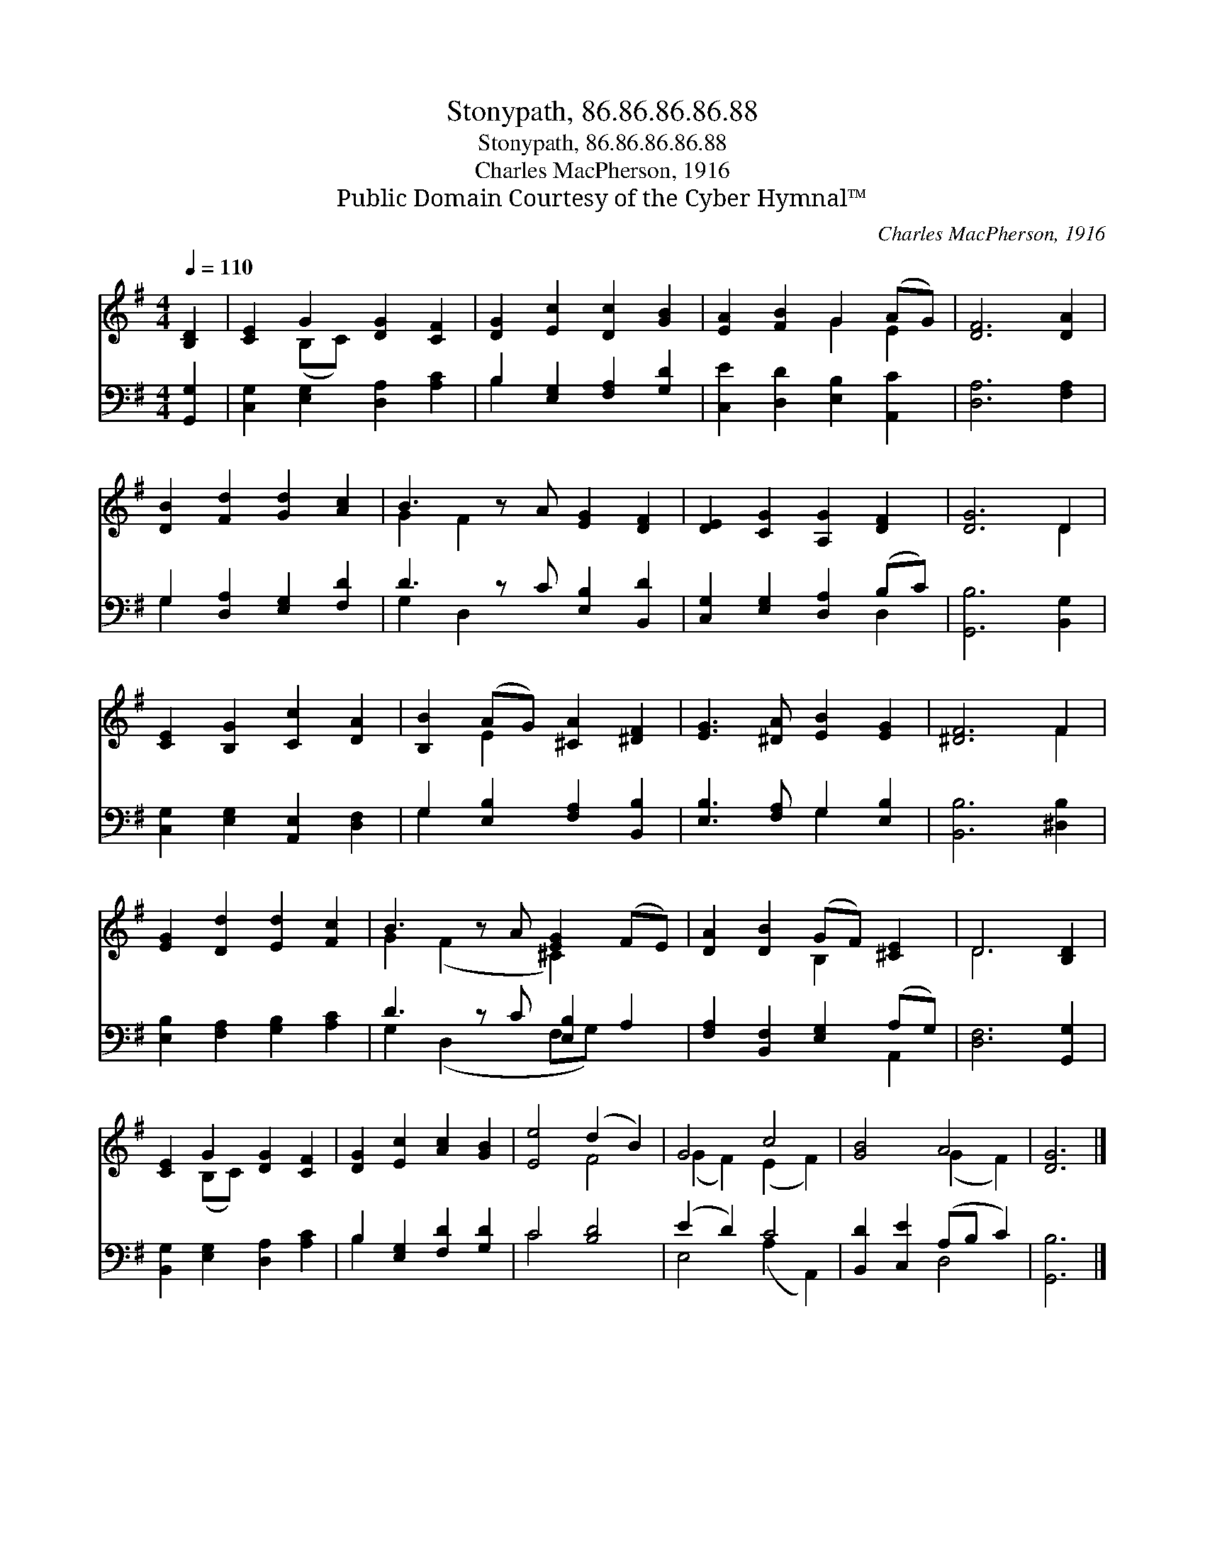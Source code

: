 X:1
T:Stonypath, 86.86.86.86.88
T:Stonypath, 86.86.86.86.88
T:Charles MacPherson, 1916
T:Public Domain Courtesy of the Cyber Hymnal™
C:Charles MacPherson, 1916
Z:Public Domain
Z:Courtesy of the Cyber Hymnal™
%%score ( 1 2 ) ( 3 4 )
L:1/8
Q:1/4=110
M:4/4
K:G
V:1 treble 
V:2 treble 
V:3 bass 
V:4 bass 
V:1
 [B,D]2 | [CE]2 G2 [DG]2 [CF]2 | [DG]2 [Ec]2 [Dc]2 [GB]2 | [EA]2 [FB]2 G2 (AG) | [DF]6 [DA]2 | %5
 [DB]2 [Fd]2 [Gd]2 [Ac]2 | B3 z A [EG]2 [DF]2 | [DE]2 [CG]2 [A,G]2 [DF]2 | [DG]6 D2 | %9
 [CE]2 [B,G]2 [Cc]2 [DA]2 | [B,B]2 (AG) [^CA]2 [^DF]2 | [EG]3 [^DA] [EB]2 [EG]2 | [^DF]6 F2 | %13
 [EG]2 [Dd]2 [Ed]2 [Fc]2 | B3 z A [EG]2 (FE) | [DA]2 [DB]2 (GF) [^CE]2 | D6 [B,D]2 | %17
 [CE]2 G2 [DG]2 [CF]2 | [DG]2 [Ec]2 [Ac]2 [GB]2 | [Ee]4 (d2 B2) | G4 c4 | [GB]4 A4 | [DG]6 |] %23
V:2
 x2 | x2 (B,C) x4 | x8 | x4 G2 E2 | x8 | x8 | G2 F2 x5 | x8 | x6 D2 | x8 | x2 E2 x4 | x8 | x6 F2 | %13
 x8 | G2 (F2 x ^C2) x2 | x4 B,2 x2 | D6 x2 | x2 (B,C) x4 | x8 | x4 F4 | (G2 F2) (E2 F2) | %21
 x4 (G2 F2) | x6 |] %23
V:3
 [G,,G,]2 | [C,G,]2 [E,G,]2 [D,A,]2 [A,C]2 | B,2 [E,G,]2 [F,A,]2 [G,D]2 | %3
 [C,E]2 [D,D]2 [E,B,]2 [A,,C]2 | [D,A,]6 [F,A,]2 | G,2 [D,A,]2 [E,G,]2 [F,D]2 | %6
 D3 z C [E,B,]2 [B,,D]2 | [C,G,]2 [E,G,]2 [D,A,]2 (B,C) | [G,,B,]6 [B,,G,]2 | %9
 [C,G,]2 [E,G,]2 [A,,E,]2 [D,F,]2 | G,2 [E,B,]2 [F,A,]2 [B,,B,]2 | [E,B,]3 [F,A,] G,2 [E,B,]2 | %12
 [B,,B,]6 [^D,B,]2 | [E,B,]2 [F,A,]2 [G,B,]2 [A,C]2 | D3 z C [E,B,]2 A,2 | %15
 [F,A,]2 [B,,F,]2 [E,G,]2 (A,G,) | [D,F,]6 [G,,G,]2 | [B,,G,]2 [E,G,]2 [D,A,]2 [A,C]2 | %18
 B,2 [E,G,]2 [F,D]2 [G,D]2 | C4 [B,D]4 | (E2 D2) C4 | [B,,D]2 [C,E]2 (A,B, C2) | [G,,B,]6 |] %23
V:4
 x2 | x8 | B,2 x6 | x8 | x8 | G,2 x6 | G,2 D,2 x5 | x6 D,2 | x8 | x8 | G,2 x6 | x4 G,2 x2 | x8 | %13
 x8 | G,2 (D,2 x F,G,) x2 | x6 A,,2 | x8 | x8 | B,2 x6 | C4 x4 | E,4 (A,2 A,,2) | x4 D,4 | x6 |] %23

